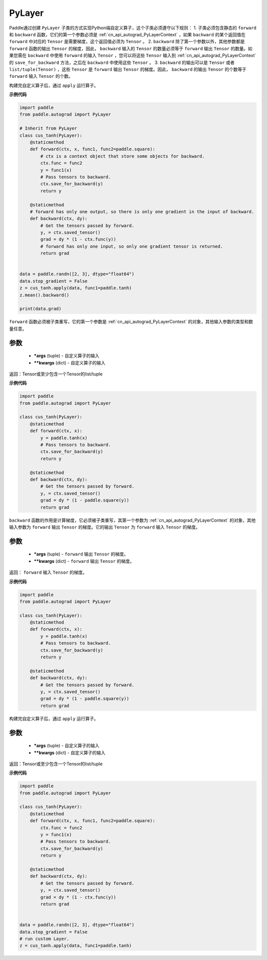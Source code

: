 .. _cn_api_autograd_PyLayer:

PyLayer
-------------------------------

.. py:class:: paddle.autograd.PyLayer

Paddle通过创建 ``PyLayer`` 子类的方式实现Python端自定义算子，这个子类必须遵守以下规则：
1. 子类必须包含静态的 ``forward`` 和 ``backward`` 函数，它们的第一个参数必须是 :ref:`cn_api_autograd_PyLayerContext` ，如果 ``backward`` 的某个返回值在 ``forward`` 中对应的 ``Tensor`` 是需要梯度，这个返回值必须为 ``Tensor`` 。
2. ``backward`` 除了第一个参数以外，其他参数都是 ``forward`` 函数的输出 ``Tensor`` 的梯度，因此， ``backward`` 输入的 ``Tensor`` 的数量必须等于 ``forward`` 输出 ``Tensor`` 的数量。如果您需在 ``backward`` 中使用 ``forward`` 的输入 ``Tensor`` ，您可以将这些 ``Tensor`` 输入到 :ref:`cn_api_autograd_PyLayerContext` 的 ``save_for_backward`` 方法，之后在 ``backward`` 中使用这些 ``Tensor`` 。
3. ``backward`` 的输出可以是 ``Tensor`` 或者 ``list/tuple(Tensor)`` ，这些 ``Tensor`` 是 ``forward`` 输出 ``Tensor`` 的梯度。因此， ``backward`` 的输出 ``Tensor`` 的个数等于 ``forward`` 输入 ``Tensor`` 的个数。

构建完自定义算子后，通过 ``apply`` 运行算子。


**示例代码**

.. code-block:: python

    import paddle
    from paddle.autograd import PyLayer

    # Inherit from PyLayer
    class cus_tanh(PyLayer):
        @staticmethod
        def forward(ctx, x, func1, func2=paddle.square):
            # ctx is a context object that store some objects for backward.
            ctx.func = func2
            y = func1(x)
            # Pass tensors to backward.
            ctx.save_for_backward(y)
            return y

        @staticmethod
        # forward has only one output, so there is only one gradient in the input of backward.
        def backward(ctx, dy):
            # Get the tensors passed by forward.
            y, = ctx.saved_tensor()
            grad = dy * (1 - ctx.func(y))
            # forward has only one input, so only one gradient tensor is returned.
            return grad


    data = paddle.randn([2, 3], dtype="float64")
    data.stop_gradient = False
    z = cus_tanh.apply(data, func1=paddle.tanh)
    z.mean().backward()

    print(data.grad)


.. py:method:: forward(ctx, *args, **kwargs)

``forward`` 函数必须被子类重写，它的第一个参数是 :ref:`cn_api_autograd_PyLayerContext` 的对象，其他输入参数的类型和数量任意。

参数
::::::::::
 - **\*args** (tuple) - 自定义算子的输入
 - **\*\*kwargs** (dict) - 自定义算子的输入

返回：Tensor或至少包含一个Tensor的list/tuple

**示例代码**

.. code-block:: python

    import paddle
    from paddle.autograd import PyLayer

    class cus_tanh(PyLayer):
        @staticmethod
        def forward(ctx, x):
            y = paddle.tanh(x)
            # Pass tensors to backward.
            ctx.save_for_backward(y)
            return y

        @staticmethod
        def backward(ctx, dy):
            # Get the tensors passed by forward.
            y, = ctx.saved_tensor()
            grad = dy * (1 - paddle.square(y))
            return grad


.. py:method:: backward(ctx, *args, **kwargs)

``backward`` 函数的作用是计算梯度，它必须被子类重写，其第一个参数为 :ref:`cn_api_autograd_PyLayerContext` 的对象，其他输入参数为 ``forward`` 输出 ``Tensor`` 的梯度。它的输出 ``Tensor`` 为 ``forward`` 输入 ``Tensor`` 的梯度。

参数
::::::::::
 - **\*args** (tuple) - ``forward`` 输出 ``Tensor`` 的梯度。
 - **\*\*kwargs** (dict) - ``forward`` 输出 ``Tensor`` 的梯度。

返回： ``forward`` 输入 ``Tensor`` 的梯度。

**示例代码**

.. code-block:: python

    import paddle
    from paddle.autograd import PyLayer

    class cus_tanh(PyLayer):
        @staticmethod
        def forward(ctx, x):
            y = paddle.tanh(x)
            # Pass tensors to backward.
            ctx.save_for_backward(y)
            return y

        @staticmethod
        def backward(ctx, dy):
            # Get the tensors passed by forward.
            y, = ctx.saved_tensor()
            grad = dy * (1 - paddle.square(y))
            return grad


.. py:method:: apply(cls, *args, **kwargs)

构建完自定义算子后，通过 ``apply`` 运行算子。

参数
::::::::::
 - **\*args** (tuple) - 自定义算子的输入
 - **\*\*kwargs** (dict) - 自定义算子的输入

返回：Tensor或至少包含一个Tensor的list/tuple

**示例代码**

.. code-block:: python

    import paddle
    from paddle.autograd import PyLayer

    class cus_tanh(PyLayer):
        @staticmethod
        def forward(ctx, x, func1, func2=paddle.square):
            ctx.func = func2
            y = func1(x)
            # Pass tensors to backward.
            ctx.save_for_backward(y)
            return y

        @staticmethod
        def backward(ctx, dy):
            # Get the tensors passed by forward.
            y, = ctx.saved_tensor()
            grad = dy * (1 - ctx.func(y))
            return grad


    data = paddle.randn([2, 3], dtype="float64")
    data.stop_gradient = False
    # run custom Layer.
    z = cus_tanh.apply(data, func1=paddle.tanh)

